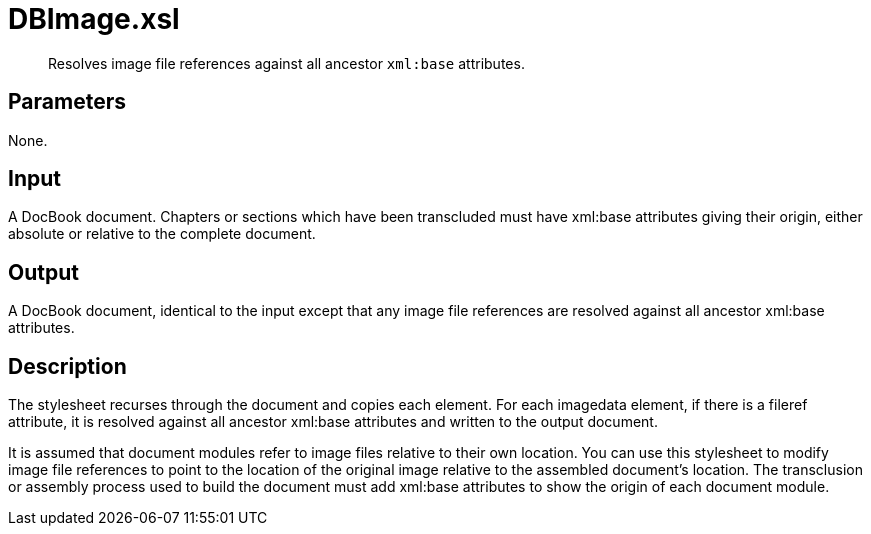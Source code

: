 = DBImage.xsl

[abstract]
Resolves image file references against all ancestor `xml:base` attributes.

== Parameters

None.

== Input
A DocBook document. Chapters or sections which have been transcluded
must have xml:base attributes giving their origin, either absolute or
relative to the complete document.

== Output
A DocBook document, identical to the input except that any image file
references are resolved against all ancestor xml:base attributes.

== Description
The stylesheet recurses through the document and copies each element.
For each imagedata element, if there is a fileref attribute, it is
resolved against all ancestor xml:base attributes and written to the
output document.

It is assumed that document modules refer to image files relative to
their own location. You can use this stylesheet to modify image file
references to point to the location of the original image relative to
the assembled document’s location. The transclusion or assembly process
used to build the document must add xml:base attributes to show the
origin of each document module.
